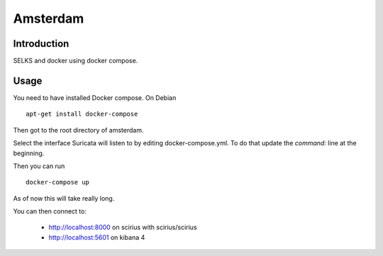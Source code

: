 =========
Amsterdam
=========

Introduction
============

SELKS and docker using docker compose.

Usage
=====

You need to have installed Docker compose. On Debian ::

 apt-get install docker-compose

Then got to the root directory of amsterdam.

Select the interface Suricata will listen to by editing docker-compose.yml. To do
that update the `command:` line at the beginning.

Then you can run ::
 
 docker-compose up

As of now this will take really long.

You can then connect to:

 - http://localhost:8000 on scirius with scirius/scirius
 - http://localhost:5601 on kibana 4
